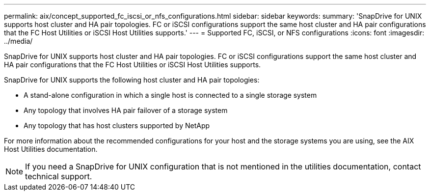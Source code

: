 ---
permalink: aix/concept_supported_fc_iscsi_or_nfs_configurations.html
sidebar: sidebar
keywords: 
summary: 'SnapDrive for UNIX supports host cluster and HA pair topologies. FC or iSCSI configurations support the same host cluster and HA pair configurations that the FC Host Utilities or iSCSI Host Utilities supports.'
---
= Supported FC, iSCSI, or NFS configurations
:icons: font
:imagesdir: ../media/

[.lead]
SnapDrive for UNIX supports host cluster and HA pair topologies. FC or iSCSI configurations support the same host cluster and HA pair configurations that the FC Host Utilities or iSCSI Host Utilities supports.

SnapDrive for UNIX supports the following host cluster and HA pair topologies:

* A stand-alone configuration in which a single host is connected to a single storage system
* Any topology that involves HA pair failover of a storage system
* Any topology that has host clusters supported by NetApp

For more information about the recommended configurations for your host and the storage systems you are using, see the AIX Host Utilities documentation.

NOTE: If you need a SnapDrive for UNIX configuration that is not mentioned in the utilities documentation, contact technical support.

